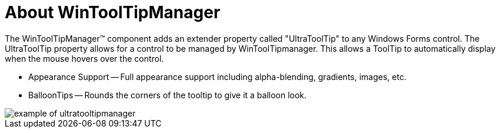 ﻿////

|metadata|
{
    "name": "wintooltipmanager-about-wintooltipmanager",
    "controlName": ["WinToolTipManager"],
    "tags": ["Getting Started"],
    "guid": "{0EC0F9DF-ACD9-4321-B780-7A7E4F9AD35E}",  
    "buildFlags": [],
    "createdOn": "0001-01-01T00:00:00Z"
}
|metadata|
////

= About WinToolTipManager

The WinToolTipManager™ component adds an extender property called "UltraToolTip" to any Windows Forms control. The UltraToolTip property allows for a control to be managed by WinToolTipmanager. This allows a ToolTip to automatically display when the mouse hovers over the control.

* Appearance Support -- Full appearance support including alpha-blending, gradients, images, etc.
* BalloonTips -- Rounds the corners of the tooltip to give it a balloon look.

image::images/WinToolTipManager_About_WinToolTipManager_01.png[example of ultratooltipmanager]